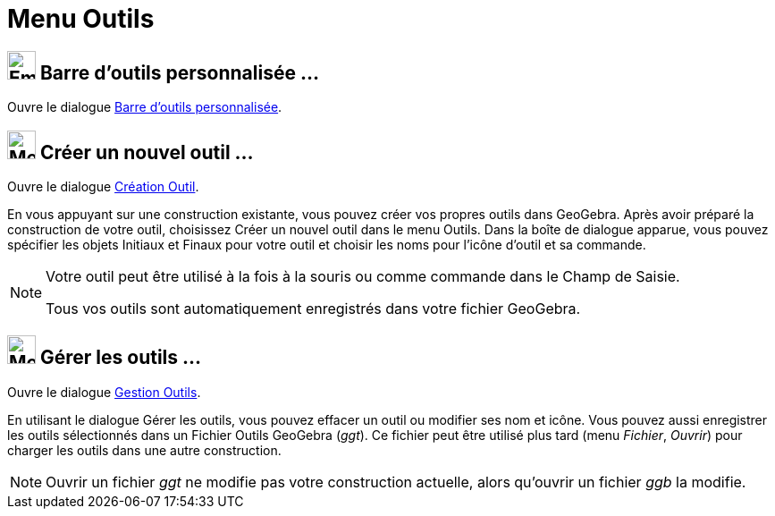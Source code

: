 = Menu Outils
:page-en: Tools_Menu
ifdef::env-github[:imagesdir: /fr/modules/ROOT/assets/images]

== image:Empty16x16.png[Empty16x16.png,width=32,height=32] Barre d'outils personnalisée …

Ouvre le dialogue xref:/Barre_d_outils.adoc[Barre d’outils personnalisée].

== image:Menu_Create_Tool.png[Menu Create Tool.png,width=32,height=32] Créer un nouvel outil …

Ouvre le dialogue xref:/Dialogue_Création_Outil.adoc[Création Outil].

En vous appuyant sur une construction existante, vous pouvez créer vos propres outils dans GeoGebra. Après avoir préparé
la construction de votre outil, choisissez Créer un nouvel outil dans le menu Outils. Dans la boîte de dialogue apparue,
vous pouvez spécifier les objets Initiaux et Finaux pour votre outil et choisir les noms pour l’icône d’outil et sa
commande.

[NOTE]
====

Votre outil peut être utilisé à la fois à la souris ou comme commande dans le Champ de Saisie.

Tous vos outils sont automatiquement enregistrés dans votre fichier GeoGebra.

====

== image:Menu_Properties.png[Menu Properties.png,width=32,height=32] Gérer les outils …

Ouvre le dialogue xref:/Dialogue_Gestion_Outils.adoc[Gestion Outils].

En utilisant le dialogue Gérer les outils, vous pouvez effacer un outil ou modifier ses nom et icône. Vous pouvez aussi
enregistrer les outils sélectionnés dans un Fichier Outils GeoGebra (_ggt_). Ce fichier peut être utilisé plus tard
(menu _Fichier_, _Ouvrir_) pour charger les outils dans une autre construction.

[NOTE]
====

Ouvrir un fichier _ggt_ ne modifie pas votre construction actuelle, alors qu'ouvrir un fichier _ggb_ la
modifie.

====
